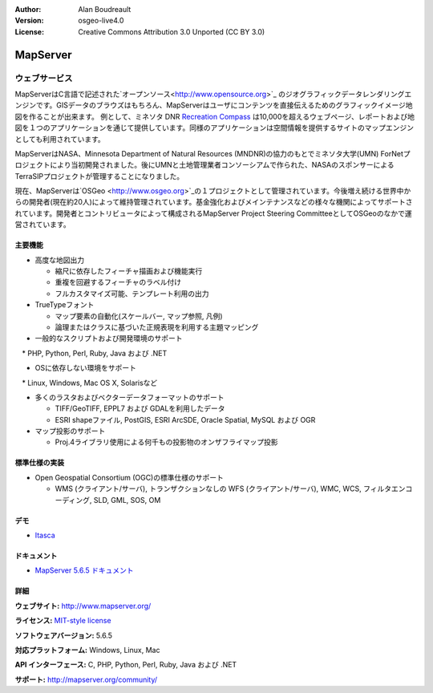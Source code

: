 :Author: Alan Boudreault
:Version: osgeo-live4.0
:License: Creative Commons Attribution 3.0 Unported (CC BY 3.0)

.. _mapguide-overview:

.. image:: ../../images/project_logos/logo-mapserver-new.png
  :scale: 65 %
  :alt: project logo
  :align: right
  :target: http://mapserver.org/

.. image:: ../../images/logos/OSGeo_project.png
  :scale: 100 %
  :alt: OSGeo Project
  :align: right
  :target: http://www.osgeo.org


MapServer
================================================================================

ウェブサービス
~~~~~~~~~~~~~~~~~~~~~~~~~~~~~~~~~~~~~~~~~~~~~~~~~~~~~~~~~~~~~~~~~~~~~~~~~~~~~~~~
MapServerはC言語で記述された`オープンソース<http://www.opensource.org>`_ のジオグラフィックデータレンダリングエンジンです。GISデータのブラウズはもちろん、MapServerはユーザにコンテンツを直接伝えるためのグラフィックイメージ地図を作ることが出来ます。
例として、ミネソタ DNR `Recreation Compass <http://www.dnr.state.mn.us/maps/compass.html>`_ は10,000を超えるウェブページ、レポートおよび地図を１つのアプリケーションを通じて提供しています。同様のアプリケーションは空間情報を提供するサイトのマップエンジンとしても利用されています。

MapServerはNASA、Minnesota Department of Natural Resources (MNDNR)の協力のもとでミネソタ大学(UMN) ForNetプロジェクトにより当初開発されました。後にUMNと土地管理業者コンソーシアムで作られた、NASAのスポンサーによるTerraSIPプロジェクトが管理することになりました。

現在、MapServerは`OSGeo <http://www.osgeo.org>`_の１プロジェクトとして管理されています。今後増え続ける世界中からの開発者(現在約20人)によって維持管理されています。基金強化およびメインテナンスなどの様々な機関によってサポートされています。開発者とコントリビュータによって構成されるMapServer Project Steering CommitteeとしてOSGeoのなかで運営されています。


主要機能
--------------------------------------------------------------------------------

.. image:: ../../images/screenshots/1024x768/mapserver.png
  :scale: 50 %
  :alt: screenshot
  :align: right

* 高度な地図出力

  * 縮尺に依存したフィーチャ描画および機能実行
  * 重複を回避するフィーチャのラベル付け
  * フルカスタマイズ可能、テンプレート利用の出力

* TrueTypeフォント

  * マップ要素の自動化(スケールバー, マップ参照, 凡例)
  * 論理またはクラスに基づいた正規表現を利用する主題マッピング

* 一般的なスクリプトおよび開発環境のサポート

　* PHP, Python, Perl, Ruby, Java および .NET

* OSに依存しない環境をサポート

　* Linux, Windows, Mac OS X, Solarisなど

* 多くのラスタおよびベクターデータフォーマットのサポート

  * TIFF/GeoTIFF, EPPL7 および GDALを利用したデータ
  * ESRI shapeファイル, PostGIS, ESRI ArcSDE, Oracle Spatial, MySQL および OGR


* マップ投影のサポート

  * Proj.4ライブラリ使用による何千もの投影物のオンザフライマップ投影

標準仕様の実装
--------------------------------------------------------------------------------

* Open Geospatial Consortium  (OGC)の標準仕様のサポート


  * WMS (クライアント/サーバ), トランザクションなしの WFS (クライアント/サーバ), WMC, WCS, フィルタエンコーディング, SLD, GML, SOS, OM

デモ
--------------------------------------------------------------------------------

* `Itasca <http://localhost/mapserver_demos/itasca/>`_

ドキュメント
--------------------------------------------------------------------------------

* `MapServer 5.6.5 ドキュメント <../../mapserver/doc/index.html>`_


詳細
--------------------------------------------------------------------------------

**ウェブサイト:** http://www.mapserver.org/

**ライセンス:** `MIT-style license <http://mapserver.org/copyright.html#license>`_

**ソフトウェアバージョン:** 5.6.5

**対応プラットフォーム:** Windows, Linux, Mac

**API インターフェース:** C, PHP, Python, Perl, Ruby, Java および .NET

**サポート:** http://mapserver.org/community/

